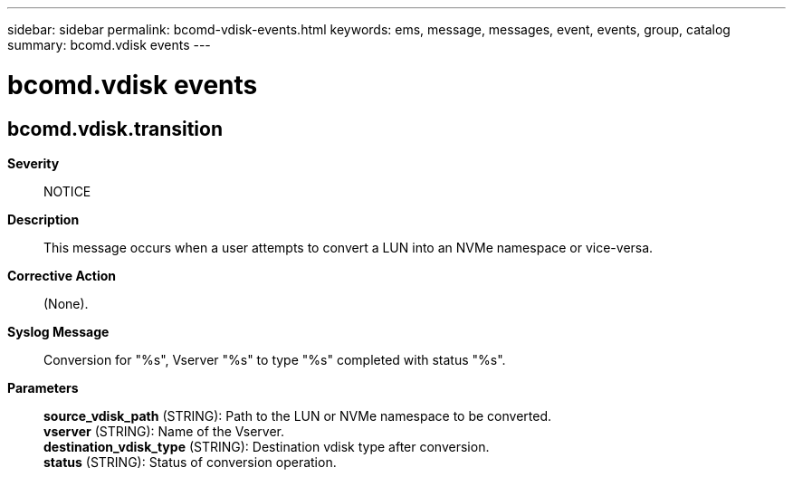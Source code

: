 ---
sidebar: sidebar
permalink: bcomd-vdisk-events.html
keywords: ems, message, messages, event, events, group, catalog
summary: bcomd.vdisk events
---

= bcomd.vdisk events
:toc: macro
:toclevels: 1
:hardbreaks:
:nofooter:
:icons: font
:linkattrs:
:imagesdir: ./media/

== bcomd.vdisk.transition
*Severity*::
NOTICE
*Description*::
This message occurs when a user attempts to convert a LUN into an NVMe namespace or vice-versa.
*Corrective Action*::
(None).
*Syslog Message*::
Conversion for "%s", Vserver "%s" to type "%s" completed with status "%s".
*Parameters*::
*source_vdisk_path* (STRING): Path to the LUN or NVMe namespace to be converted.
*vserver* (STRING): Name of the Vserver.
*destination_vdisk_type* (STRING): Destination vdisk type after conversion.
*status* (STRING): Status of conversion operation.
